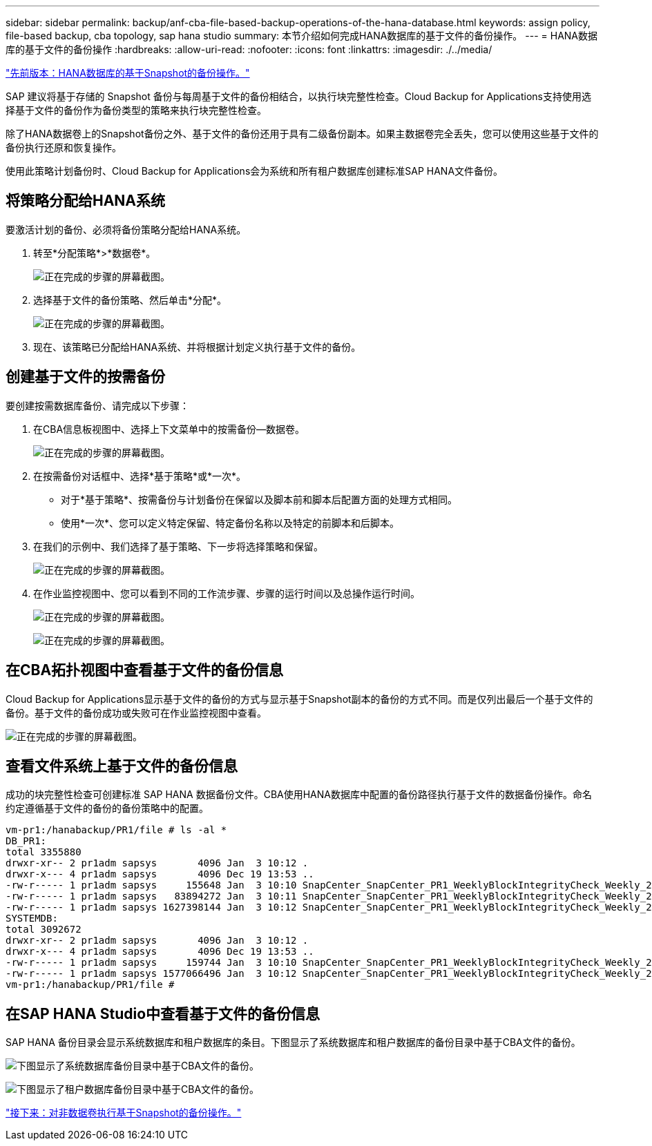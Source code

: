 ---
sidebar: sidebar 
permalink: backup/anf-cba-file-based-backup-operations-of-the-hana-database.html 
keywords: assign policy, file-based backup, cba topology, sap hana studio 
summary: 本节介绍如何完成HANA数据库的基于文件的备份操作。 
---
= HANA数据库的基于文件的备份操作
:hardbreaks:
:allow-uri-read: 
:nofooter: 
:icons: font
:linkattrs: 
:imagesdir: ./../media/


link:anf-cba-snapshot-based-backup-operations-of-the-hana-database.html["先前版本：HANA数据库的基于Snapshot的备份操作。"]

[role="lead"]
SAP 建议将基于存储的 Snapshot 备份与每周基于文件的备份相结合，以执行块完整性检查。Cloud Backup for Applications支持使用选择基于文件的备份作为备份类型的策略来执行块完整性检查。

除了HANA数据卷上的Snapshot备份之外、基于文件的备份还用于具有二级备份副本。如果主数据卷完全丢失，您可以使用这些基于文件的备份执行还原和恢复操作。

使用此策略计划备份时、Cloud Backup for Applications会为系统和所有租户数据库创建标准SAP HANA文件备份。



== 将策略分配给HANA系统

要激活计划的备份、必须将备份策略分配给HANA系统。

. 转至*分配策略*>*数据卷*。
+
image:anf-cba-image48.png["正在完成的步骤的屏幕截图。"]

. 选择基于文件的备份策略、然后单击*分配*。
+
image:anf-cba-image49.png["正在完成的步骤的屏幕截图。"]

. 现在、该策略已分配给HANA系统、并将根据计划定义执行基于文件的备份。




== 创建基于文件的按需备份

要创建按需数据库备份、请完成以下步骤：

. 在CBA信息板视图中、选择上下文菜单中的按需备份—数据卷。
+
image:anf-cba-image50.png["正在完成的步骤的屏幕截图。"]

. 在按需备份对话框中、选择*基于策略*或*一次*。
+
** 对于*基于策略*、按需备份与计划备份在保留以及脚本前和脚本后配置方面的处理方式相同。
** 使用*一次*、您可以定义特定保留、特定备份名称以及特定的前脚本和后脚本。


. 在我们的示例中、我们选择了基于策略、下一步将选择策略和保留。
+
image:anf-cba-image51.png["正在完成的步骤的屏幕截图。"]

. 在作业监控视图中、您可以看到不同的工作流步骤、步骤的运行时间以及总操作运行时间。
+
image:anf-cba-image52.png["正在完成的步骤的屏幕截图。"]

+
image:anf-cba-image53.png["正在完成的步骤的屏幕截图。"]





== 在CBA拓扑视图中查看基于文件的备份信息

Cloud Backup for Applications显示基于文件的备份的方式与显示基于Snapshot副本的备份的方式不同。而是仅列出最后一个基于文件的备份。基于文件的备份成功或失败可在作业监控视图中查看。

image:anf-cba-image54.png["正在完成的步骤的屏幕截图。"]



== 查看文件系统上基于文件的备份信息

成功的块完整性检查可创建标准 SAP HANA 数据备份文件。CBA使用HANA数据库中配置的备份路径执行基于文件的数据备份操作。命名约定遵循基于文件的备份的备份策略中的配置。

....
vm-pr1:/hanabackup/PR1/file # ls -al *
DB_PR1:
total 3355880
drwxr-xr-- 2 pr1adm sapsys       4096 Jan  3 10:12 .
drwxr-x--- 4 pr1adm sapsys       4096 Dec 19 13:53 ..
-rw-r----- 1 pr1adm sapsys     155648 Jan  3 10:10 SnapCenter_SnapCenter_PR1_WeeklyBlockIntegrityCheck_Weekly_2023_01_03_10_10_19_databackup_0_1
-rw-r----- 1 pr1adm sapsys   83894272 Jan  3 10:11 SnapCenter_SnapCenter_PR1_WeeklyBlockIntegrityCheck_Weekly_2023_01_03_10_10_19_databackup_2_1
-rw-r----- 1 pr1adm sapsys 1627398144 Jan  3 10:12 SnapCenter_SnapCenter_PR1_WeeklyBlockIntegrityCheck_Weekly_2023_01_03_10_10_19_databackup_3_1
SYSTEMDB:
total 3092672
drwxr-xr-- 2 pr1adm sapsys       4096 Jan  3 10:12 .
drwxr-x--- 4 pr1adm sapsys       4096 Dec 19 13:53 ..
-rw-r----- 1 pr1adm sapsys     159744 Jan  3 10:10 SnapCenter_SnapCenter_PR1_WeeklyBlockIntegrityCheck_Weekly_2023_01_03_10_10_19_databackup_0_1
-rw-r----- 1 pr1adm sapsys 1577066496 Jan  3 10:12 SnapCenter_SnapCenter_PR1_WeeklyBlockIntegrityCheck_Weekly_2023_01_03_10_10_19_databackup_1_1
vm-pr1:/hanabackup/PR1/file #
....


== 在SAP HANA Studio中查看基于文件的备份信息

SAP HANA 备份目录会显示系统数据库和租户数据库的条目。下图显示了系统数据库和租户数据库的备份目录中基于CBA文件的备份。

image:anf-cba-image55.png["下图显示了系统数据库备份目录中基于CBA文件的备份。"]

image:anf-cba-image56.png["下图显示了租户数据库备份目录中基于CBA文件的备份。"]

link:anf-cba-snapshot-based-backup-operations-of-non-data-volumes.html["接下来：对非数据卷执行基于Snapshot的备份操作。"]
